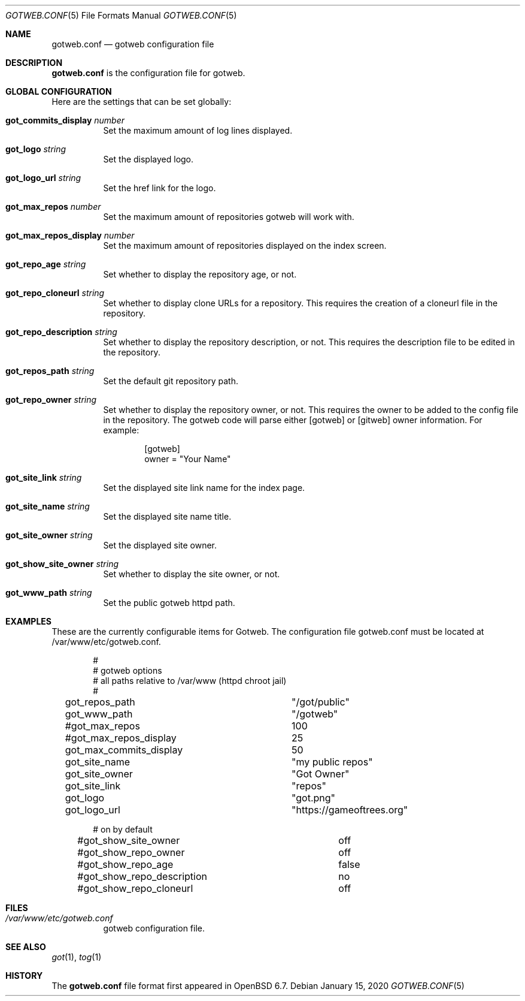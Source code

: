 .\"
.\" Copyright (c) 2020 Tracey Emery <tracey@traceyemery.net>
.\"
.\" Permission to use, copy, modify, and distribute this software for any
.\" purpose with or without fee is hereby granted, provided that the above
.\" copyright notice and this permission notice appear in all copies.
.\"
.\" THE SOFTWARE IS PROVIDED "AS IS" AND THE AUTHOR DISCLAIMS ALL WARRANTIES
.\" WITH REGARD TO THIS SOFTWARE INCLUDING ALL IMPLIED WARRANTIES OF
.\" MERCHANTABILITY AND FITNESS. IN NO EVENT SHALL THE AUTHOR BE LIABLE FOR
.\" ANY SPECIAL, DIRECT, INDIRECT, OR CONSEQUENTIAL DAMAGES OR ANY DAMAGES
.\" WHATSOEVER RESULTING FROM LOSS OF USE, DATA OR PROFITS, WHETHER IN AN
.\" ACTION OF CONTRACT, NEGLIGENCE OR OTHER TORTIOUS ACTION, ARISING OUT OF
.\" OR IN CONNECTION WITH THE USE OR PERFORMANCE OF THIS SOFTWARE.
.\"
.Dd $Mdocdate: January 15 2020 $
.Dt GOTWEB.CONF 5
.Os
.Sh NAME
.Nm gotweb.conf
.Nd gotweb configuration file
.Sh DESCRIPTION
.Nm
is the configuration file for gotweb.
.Sh GLOBAL CONFIGURATION
Here are the settings that can be set globally:
.Bl -tag -width Ds
.It Ic got_commits_display Ar number
Set the maximum amount of log lines displayed.
.It Ic got_logo Ar string
Set the displayed logo.
.It Ic got_logo_url Ar string
Set the href link for the logo.
.It Ic got_max_repos Ar number
Set the maximum amount of repositories gotweb will work with.
.It Ic got_max_repos_display Ar number
Set the maximum amount of repositories displayed on the index screen.
.It Ic got_repo_age Ar string
Set whether to display the repository age, or not.
.It Ic got_repo_cloneurl Ar string
Set whether to display clone URLs for a repository.
This requires the creation of a cloneurl file in the repository.
.It Ic got_repo_description Ar string
Set whether to display the repository description, or not.
This requires the description file to be edited in the repository.
.It Ic got_repos_path Ar string
Set the default git repository path.
.It Ic got_repo_owner Ar string
Set whether to display the repository owner, or not.
This requires the owner to be added to the config file in the repository.
The gotweb code will parse either [gotweb] or [gitweb] owner information.
For example:
.Bd -literal -offset indent
[gotweb]
owner = "Your Name"
.Ed
.It Ic got_site_link Ar string
Set the displayed site link name for the index page.
.It Ic got_site_name Ar string
Set the displayed site name title.
.It Ic got_site_owner Ar string
Set the displayed site owner.
.It Ic got_show_site_owner Ar string
Set whether to display the site owner, or not.
.It Ic got_www_path Ar string
Set the public gotweb httpd path.
.El
.Sh EXAMPLES
These are the currently configurable items for Gotweb.
The configuration file gotweb.conf must be located at /var/www/etc/gotweb.conf.
.Bd -literal -offset indent

#
# gotweb options
# all paths relative to /var/www (httpd chroot jail)
#

got_repos_path			"/got/public"
got_www_path			"/gotweb"

#got_max_repos			100
#got_max_repos_display		25
got_max_commits_display		50

got_site_name			"my public repos"
got_site_owner			"Got Owner"
got_site_link			"repos"

got_logo			"got.png"
got_logo_url			"https://gameoftrees.org"

# on by default
#got_show_site_owner		off
#got_show_repo_owner		off
#got_show_repo_age		false
#got_show_repo_description	no
#got_show_repo_cloneurl		off
.Ed
.Sh FILES
.Bl -tag -width Ds -compact
.It Pa /var/www/etc/gotweb.conf
gotweb configuration file.
.El
.Sh SEE ALSO
.Xr got 1 ,
.Xr tog 1
.Sh HISTORY
The
.Nm
file format first appeared in
.Ox 6.7 .
